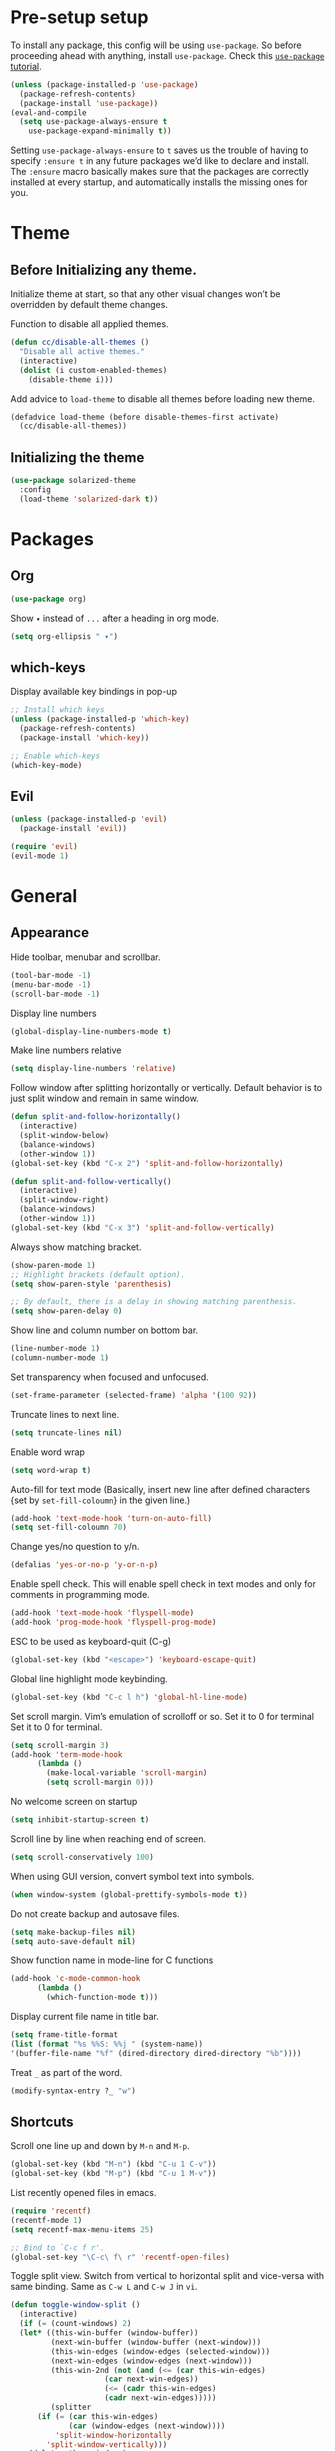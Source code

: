 * Pre-setup setup

To install any package, this config will be using ~use-package~. So
before proceeding ahead with anything, install ~use-package~. Check this [[https://ianyepan.github.io/posts/setting-up-use-package/][~use-package~ tutorial]].

#+begin_src emacs-lisp
  (unless (package-installed-p 'use-package)
    (package-refresh-contents)
    (package-install 'use-package))
  (eval-and-compile
    (setq use-package-always-ensure t
	  use-package-expand-minimally t))
#+end_src

Setting ~use-package-always-ensure~ to ~t~ saves us the trouble of
having to specify ~:ensure t~ in any future packages we’d like to
declare and install. The ~:ensure~ macro basically makes sure that the
packages are correctly installed at every startup, and automatically
installs the missing ones for you.

* Theme
** Before Initializing any theme.
Initialize theme at start, so that any other visual changes won’t be
overridden by default theme changes.

Function to disable all applied themes.

#+begin_src emacs-lisp
  (defun cc/disable-all-themes ()
    "Disable all active themes."
    (interactive)
    (dolist (i custom-enabled-themes)
      (disable-theme i)))
#+end_src

Add advice to ~load-theme~ to disable all themes before loading new theme.

#+begin_src emacs-lisp
  (defadvice load-theme (before disable-themes-first activate)
    (cc/disable-all-themes))
#+end_src

** Initializing the theme

#+begin_src emacs-lisp
  (use-package solarized-theme
    :config
    (load-theme 'solarized-dark t))
#+end_src

* Packages
** Org

#+begin_src emacs-lisp
  (use-package org)
#+end_src

Show ~▾~ instead of ~...~ after a heading in org mode.
#+begin_src emacs-lisp
  (setq org-ellipsis " ▾")
#+end_src

** which-keys

   Display available key bindings in pop-up
#+begin_src emacs-lisp
  ;; Install which keys
  (unless (package-installed-p 'which-key)
    (package-refresh-contents)
    (package-install 'which-key))

  ;; Enable which-keys
  (which-key-mode)
#+end_src

** Evil

#+begin_src emacs-lisp
  (unless (package-installed-p 'evil)
    (package-install 'evil))

  (require 'evil)
  (evil-mode 1)
#+end_src

* General
** Appearance

Hide toolbar, menubar and scrollbar.
#+begin_src emacs-lisp
(tool-bar-mode -1)
(menu-bar-mode -1)
(scroll-bar-mode -1)
#+end_src

Display line numbers
#+begin_src emacs-lisp
  (global-display-line-numbers-mode t)
#+end_src

Make line numbers relative
#+begin_src emacs-lisp
  (setq display-line-numbers 'relative)
#+end_src

Follow window after splitting horizontally or vertically. Default
behavior is to just split window and remain in same window.
#+begin_src emacs-lisp
  (defun split-and-follow-horizontally()
    (interactive)
    (split-window-below)
    (balance-windows)
    (other-window 1))
  (global-set-key (kbd "C-x 2") 'split-and-follow-horizontally)

  (defun split-and-follow-vertically()
    (interactive)
    (split-window-right)
    (balance-windows)
    (other-window 1))
  (global-set-key (kbd "C-x 3") 'split-and-follow-vertically)
#+end_src

Always show matching bracket.
#+begin_src emacs-lisp
  (show-paren-mode 1)
  ;; Highlight brackets (default option).
  (setq show-paren-style 'parenthesis)

  ;; By default, there is a delay in showing matching parenthesis.
  (setq show-paren-delay 0)
#+end_src

Show line and column number on bottom bar.
#+begin_src emacs-lisp
  (line-number-mode 1)
  (column-number-mode 1)
#+end_src

Set transparency when focused and unfocused.
#+begin_src emacs-lisp
(set-frame-parameter (selected-frame) 'alpha '(100 92))
#+end_src

Truncate lines to next line.
#+begin_src emacs-lisp
  (setq truncate-lines nil)
#+end_src

Enable word wrap
#+begin_src emacs-lisp
  (setq word-wrap t)
#+end_src

Auto-fill for text mode (Basically, insert new line after defined
characters {set by ~set-fill-coloumn~} in the given line.)
#+begin_src emacs-lisp
  (add-hook 'text-mode-hook 'turn-on-auto-fill)
  (setq set-fill-coloumn 70)
#+end_src

Change yes/no question to y/n.
#+begin_src emacs-lisp
  (defalias 'yes-or-no-p 'y-or-n-p)
#+end_src

Enable spell check. This will enable spell check in text modes and
only for comments in programming mode.
#+begin_src emacs-lisp
  (add-hook 'text-mode-hook 'flyspell-mode)
  (add-hook 'prog-mode-hook 'flyspell-prog-mode)
#+end_src

ESC to be used as keyboard-quit (C-g)

#+begin_src emacs-lisp
  (global-set-key (kbd "<escape>") 'keyboard-escape-quit)
#+end_src

Global line highlight mode keybinding.

#+begin_src emacs-lisp
  (global-set-key (kbd "C-c l h") 'global-hl-line-mode)
#+end_src

Set scroll margin. Vim’s emulation of scrolloff or so. Set it to 0 for
terminal Set it to 0 for terminal.
#+begin_src emacs-lisp
  (setq scroll-margin 3)
  (add-hook 'term-mode-hook
	    (lambda ()
	      (make-local-variable 'scroll-margin)
	      (setq scroll-margin 0)))
#+end_src

No welcome screen on startup
#+begin_src emacs-lisp
  (setq inhibit-startup-screen t)
#+end_src

Scroll line by line when reaching end of screen.
#+begin_src emacs-lisp
  (setq scroll-conservatively 100)
#+end_src

When using GUI version, convert symbol text into symbols.
#+begin_src emacs-lisp
  (when window-system (global-prettify-symbols-mode t))
#+end_src

Do not create backup and autosave files.
#+begin_src emacs-lisp
  (setq make-backup-files nil)
  (setq auto-save-default nil)
#+end_src

Show function name in mode-line for C functions
#+begin_src emacs-lisp
  (add-hook 'c-mode-common-hook
	    (lambda ()
	      (which-function-mode t)))
#+end_src

Display current file name in title bar.
#+begin_src emacs-lisp
  (setq frame-title-format
  (list (format "%s %%S: %%j " (system-name))
  '(buffer-file-name "%f" (dired-directory dired-directory "%b"))))
#+end_src

Treat ~_~ as part of the word.
#+begin_src emacs-lisp
  (modify-syntax-entry ?_ "w")
#+end_src

** Shortcuts

Scroll one line up and down by ~M-n~ and ~M-p~.
#+begin_src emacs-lisp
  (global-set-key (kbd "M-n") (kbd "C-u 1 C-v"))
  (global-set-key (kbd "M-p") (kbd "C-u 1 M-v"))
#+end_src

List recently opened files in emacs.
#+begin_src emacs-lisp
  (require 'recentf)
  (recentf-mode 1)
  (setq recentf-max-menu-items 25)

  ;; Bind to `C-c f r'.
  (global-set-key "\C-c\ f\ r" 'recentf-open-files)
#+end_src

Toggle split view. Switch from vertical to horizontal split and
vice-versa with same binding. Same as ~C-w L~ and ~C-w J~ in ~vi~.
#+begin_src emacs-lisp
  (defun toggle-window-split ()
    (interactive)
    (if (= (count-windows) 2)
	(let* ((this-win-buffer (window-buffer))
	       (next-win-buffer (window-buffer (next-window)))
	       (this-win-edges (window-edges (selected-window)))
	       (next-win-edges (window-edges (next-window)))
	       (this-win-2nd (not (and (<= (car this-win-edges)
					   (car next-win-edges))
				       (<= (cadr this-win-edges)
					   (cadr next-win-edges)))))
	       (splitter
		(if (= (car this-win-edges)
		       (car (window-edges (next-window))))
		    'split-window-horizontally
		  'split-window-vertically)))
	  (delete-other-windows)
	  (let ((first-win (selected-window)))
	    (funcall splitter)
	    (if this-win-2nd (other-window 1))
	    (set-window-buffer (selected-window) this-win-buffer)
	    (set-window-buffer (next-window) next-win-buffer)
	    (select-window first-win)
	    (if this-win-2nd (other-window 1))))))

  (global-set-key (kbd "C-x |") 'toggle-window-split)
#+end_src

Copy file path to clipboard.
#+begin_src emacs-lisp
  (defun copy-file-name-to-clipboard ()
    "Put the current file name on the clipboard"
    (interactive)
    (let ((filename (if (equal major-mode 'dired-mode)
			default-directory
		      (buffer-file-name))))
      (when filename
	(with-temp-buffer
	  (insert filename)
	  (clipboard-kill-region (point-min) (point-max)))
	(message "%s copied to clipboard." filename ))))
  (global-set-key (kbd "C-c f c") 'copy-file-name-to-clipboard)
#+end_src

Toggle trailing whitespaces

#+begin_src emacs-lisp
  (defun cc/toggle-trailing-whitespace()
    "This function toggles display of trailing whitespaces."
    (interactive)
    (setq show-trailing-whitespace (not show-trailing-whitespace))
    (message "show-trailing-whitespace is set to %s"
	     show-trailing-whitespace))

  (global-set-key (kbd "C-c l w t") 'cc/toggle-trailing-whitespace)
#+end_src

Clear all whitespaces.

#+begin_src emacs-lisp
  (global-set-key (kbd "C-c l w d") 'whitespace-cleanup)
#+end_src

In Org mode, insert emacs lisp snippet with the keybinding ~C-c C-,~
followed by ~el~.

#+begin_src emacs-lisp
  (add-to-list 'org-structure-template-alist '("el" . "src emacs-lisp"))
#+end_src

Switch line numbers between relative and absolute.

#+begin_src emacs-lisp
  (defun cc/toggle-line-numbering ()
    "Switch line numbering between absolute and relative."
    (interactive)

    (if (eq display-line-numbers 'relative)
	(setq display-line-numbers t)
      (setq display-line-numbers 'relative)))

    ;; Lisp Hacking: Same functionality can be achieved with this snippet also.
    ;; (setq display-line-numbers (if (eq display-line-numbers 'relative) t 'relative))

  ;; Set key binding to toggle line number mode.
  (global-set-key (kbd "C-c a") 'cc/toggle-line-numbering)
#+end_src

Enable ibuffer
#+begin_src emacs-lisp
  (global-set-key (kbd "C-x b") 'ibuffer)
#+end_src

Edit ~config.org~
#+begin_src emacs-lisp
  (defun config-visit()
    (interactive)
    (find-file "~/.emacs.d/config.org"))
  (global-set-key (kbd "C-c e") 'config-visit)
#+end_src

Reload ~config.org~
#+begin_src emacs-lisp
  (defun config-reload()
    (interactive)
    (org-babel-load-file (expand-file-name "~/.emacs.d/config.org")))
  (global-set-key (kbd "C-c r") 'config-reload)
#+end_src

Kill buffer and close split

#+begin_src emacs-lisp
  (defun cc/kill-buf-and-close-split()
    "Kill current buffer and delete the window."
    (interactive)
    (kill-buffer)
    (delete-window))

  (global-set-key (kbd "C-x K") 'cc/kill-buf-and-close-split)
#+end_src
** Terminal

Setting default shell to bash. Due to this, ansi-term will not ask
which shell to use.

#+begin_src emacs-lisp
  ;; `ansi-term' will launch bash without prompt.
  (defvar my-term-shell "/bin/bash")
  (defadvice ansi-term (before force-bash)
    (interactive (list my-term-shell)))
  (ad-activate 'ansi-term)
#+end_src

Keybinding to open ansi-term in a new split.
#+begin_src emacs-lisp
  (defun cc/split-ansi-term()
      "Start a ansi-term in a new split."
    (interactive)
    (split-window-sensibly)
    (other-window 1)
    (ansi-term "bash"))
  (global-set-key "\C-c\ t" 'cc/split-ansi-term)
#+end_src

Quit ansi-term without confirming to kill running process.
#+begin_src emacs-lisp
  (defun set-no-process-query-on-exit ()
    (let ((proc (get-buffer-process (current-buffer))))
      (when (processp proc)
	(set-process-query-on-exit-flag proc nil))))

  (add-hook 'term-exec-hook 'set-no-process-query-on-exit)
#+end_src

** Markdown

View markdown preview as you edit a markdown file. [[https://camsaul.com/emacs-lisp/2020/06/09/emacs-lisp-intro-markdown-live-previews-part-1.html][Source]].
#+begin_src emacs-lisp
  (defun cam/-scroll-percentage ()
    (/ (float (line-number-at-pos (window-start)))
       (float (line-number-at-pos (point-max)))))

  (defun cam/-set-window-start-to-percentage (scroll-percentage)
    (goto-char (point-min))
    (let ((target-line-number (truncate (* (line-number-at-pos (point-max)) scroll-percentage))))
      (forward-line (1- target-line-number)))
    (set-window-start nil (point)))

  (defun cam/-render-markdown-preview-current-buffer ()
    (message "Rendering Markdown preview of %s" buffer-file-name)
    (shell-command-on-region (point-min) (point-max) "pandoc -f gfm" "*Preview Markdown Output*")
    (switch-to-buffer-other-window "*Preview Markdown Output*")
    (let ((document (libxml-parse-html-region (point) (point-max))))
      (erase-buffer)
      (shr-insert-document `(base ((href . ,url)) ,document))
      (setq buffer-read-only t)))

  (defun cam/-preview-markdown-file (filename)
    (save-selected-window
      (find-file filename)
      (let ((url (concat "file://" filename))
	    (scroll-percentage (cam/-scroll-percentage)))
	(cam/-render-markdown-preview-current-buffer)
	(cam/-set-window-start-to-percentage scroll-percentage))))

  (defun cam/preview-markdown (&optional filename)
    "Render a markdown preview of FILENAME (by default, the current file) to HTML and display it with `shr-insert-document'."
    (interactive "fFile: ")
    (if filename
	(progn
	  (cam/-preview-markdown-file filename)
	  (switch-to-buffer (current-buffer)))
      (cam/-preview-markdown-file buffer-file-name)))
#+end_src
